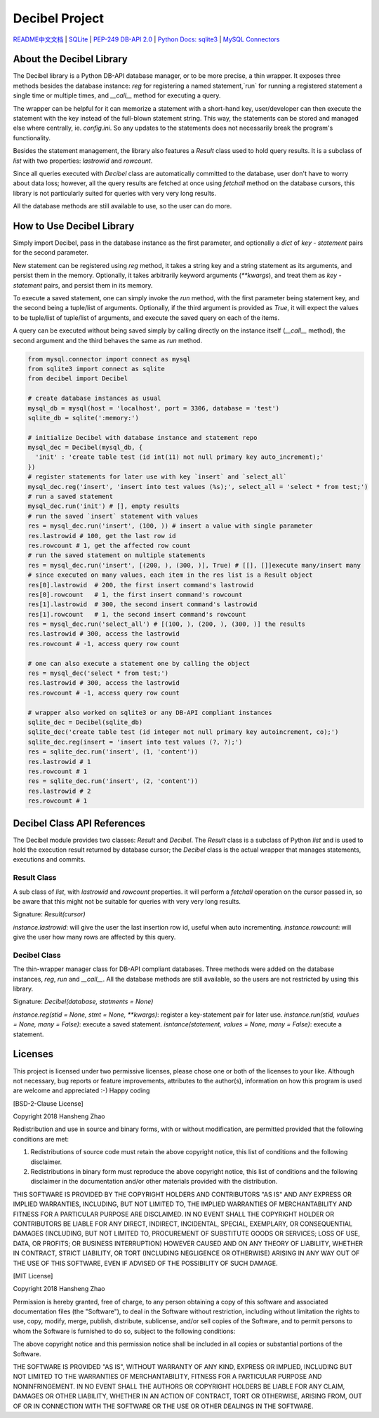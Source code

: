 ###############
Decibel Project
###############

`README中文文档 <https://github.com/copyrighthero/Decibel/blob/master/README.zh-CN.md>`_ | `SQLite <https://sqlite.org>`_ | `PEP-249 DB-API 2.0 <https://www.python.org/dev/peps/pep-0249/>`_ | `Python Docs: sqlite3 <https://docs.python.org/3/library/sqlite3.html>`_ | `MySQL Connectors <https://www.mysql.com/products/connector/>`_

About the Decibel Library
=========================

The Decibel library is a Python DB-API database manager, or to be more precise, a thin wrapper. It exposes three methods besides the database instance: `reg` for registering a named statement,`run` for running a registered statement a single time or multiple times, and `__call__` method for executing a query.

The wrapper can be helpful for it can memorize a statement with a short-hand key, user/developer can then execute the statement with the key instead of the full-blown statement string. This way, the statements can be stored and managed else where centrally, ie. `config.ini`. So any updates to the statements does not necessarily break the program's functionality.

Besides the statement management, the library also features a `Result` class used to hold query results. It is a subclass of `list` with two properties: `lastrowid` and `rowcount`.

Since all queries executed with `Decibel` class are automatically committed to the database, user don't have to worry about data loss; however, all the query results are fetched at once using `fetchall` method on the database cursors, this library is not particularly suited for queries with very very long results.

All the database methods are still available to use, so the user can do more.

How to Use Decibel Library
==========================

Simply import Decibel, pass in the database instance as the first parameter, and optionally a `dict` of `key - statement` pairs for the second parameter.

New statement can be registered using `reg` method, it takes a string key and a string statement as its arguments, and persist them in the memory. Optionally, it takes arbitrarily keyword arguments (`**kwargs`), and treat them as `key - statement` pairs, and persist them in its memory.

To execute a saved statement, one can simply invoke the `run` method, with the first parameter being statement key, and the second being a tuple/list of arguments. Optionally, if the third argument is provided as `True`, it will expect the values to be tuple/list of tuple/list of arguments, and execute the saved query on each of the items.

A query can be executed without being saved simply by calling directly on the instance itself (`__call__` method), the second argument and the third behaves the same as `run` method.

.. code-block:: python

  from mysql.connector import connect as mysql
  from sqlite3 import connect as sqlite
  from decibel import Decibel

  # create database instances as usual
  mysql_db = mysql(host = 'localhost', port = 3306, database = 'test')
  sqlite_db = sqlite(':memory:')

  # initialize Decibel with database instance and statement repo
  mysql_dec = Decibel(mysql_db, {
    'init' : 'create table test (id int(11) not null primary key auto_increment);'
  })
  # register statements for later use with key `insert` and `select_all`
  mysql_dec.reg('insert', 'insert into test values (%s);', select_all = 'select * from test;')
  # run a saved statement
  mysql_dec.run('init') # [], empty results
  # run the saved `insert` statement with values
  res = mysql_dec.run('insert', (100, )) # insert a value with single parameter
  res.lastrowid # 100, get the last row id
  res.rowcount # 1, get the affected row count
  # run the saved statement on multiple statements
  res = mysql_dec.run('insert', [(200, ), (300, )], True) # [[], []]execute many/insert many
  # since executed on many values, each item in the res list is a Result object
  res[0].lastrowid  # 200, the first insert command's lastrowid
  res[0].rowcount   # 1, the first insert command's rowcount
  res[1].lastrowid  # 300, the second insert command's lastrowid
  res[1].rowcount   # 1, the second insert command's rowcount
  res = mysql_dec.run('select_all') # [(100, ), (200, ), (300, )] the results
  res.lastrowid # 300, access the lastrowid
  res.rowcount # -1, access query row count

  # one can also execute a statement one by calling the object
  res = mysql_dec('select * from test;')
  res.lastrowid # 300, access the lastrowid
  res.rowcount # -1, access query row count

  # wrapper also worked on sqlite3 or any DB-API compliant instances
  sqlite_dec = Decibel(sqlite_db)
  sqlite_dec('create table test (id integer not null primary key autoincrement, co);')
  sqlite_dec.reg(insert = 'insert into test values (?, ?);')
  res = sqlite_dec.run('insert', (1, 'content'))
  res.lastrowid # 1
  res.rowcount # 1
  res = sqlite_dec.run('insert', (2, 'content'))
  res.lastrowid # 2
  res.rowcount # 1

Decibel Class API References
============================

The Decibel module provides two classes: `Result` and `Decibel`. The `Result` class is a subclass of Python `list` and is used to hold the execution result returned by database cursor; the `Decibel` class is the actual wrapper that manages statements, executions and commits.

Result Class
------------

A sub class of `list`, with `lastrowid` and `rowcount` properties. it will perform a `fetchall` operation on the cursor passed in, so be aware that this might not be suitable for queries with very very long results.

Signature: `Result(cursor)`

`instance.lastrowid`: will give the user the last insertion row id, useful when auto incrementing.
`instance.rowcount`: will give the user how many rows are affected by this query.

Decibel Class
-------------

The thin-wrapper manager class for DB-API compliant databases. Three methods were added on the database instances, `reg`, `run` and `__call__`. All the database methods are still available, so the users are not restricted by using this library.

Signature: `Decibel(database, statments = None)`

`instance.reg(stid = None, stmt = None, **kwargs)`: register a key-statement pair for later use.
`instance.run(stid, vaulues = None, many = False)`: execute a saved statement.
`isntance(statement, values = None, many = False)`: execute a statement.

Licenses
========

This project is licensed under two permissive licenses, please chose one or both of the licenses to your like. Although not necessary, bug reports or feature improvements, attributes to the author(s), information on how this program is used are welcome and appreciated :-) Happy coding

[BSD-2-Clause License]

Copyright 2018 Hansheng Zhao

Redistribution and use in source and binary forms, with or without modification, are permitted provided that the following conditions are met:

1. Redistributions of source code must retain the above copyright notice, this list of conditions and the following disclaimer.

2. Redistributions in binary form must reproduce the above copyright notice, this list of conditions and the following disclaimer in the documentation and/or other materials provided with the distribution.

THIS SOFTWARE IS PROVIDED BY THE COPYRIGHT HOLDERS AND CONTRIBUTORS "AS IS" AND ANY EXPRESS OR IMPLIED WARRANTIES, INCLUDING, BUT NOT LIMITED TO, THE IMPLIED WARRANTIES OF MERCHANTABILITY AND FITNESS FOR A PARTICULAR PURPOSE ARE DISCLAIMED. IN NO EVENT SHALL THE COPYRIGHT HOLDER OR CONTRIBUTORS BE LIABLE FOR ANY DIRECT, INDIRECT, INCIDENTAL, SPECIAL, EXEMPLARY, OR CONSEQUENTIAL DAMAGES (INCLUDING, BUT NOT LIMITED TO, PROCUREMENT OF SUBSTITUTE GOODS OR SERVICES; LOSS OF USE, DATA, OR PROFITS; OR BUSINESS INTERRUPTION) HOWEVER CAUSED AND ON ANY THEORY OF LIABILITY, WHETHER IN CONTRACT, STRICT LIABILITY, OR TORT (INCLUDING NEGLIGENCE OR OTHERWISE) ARISING IN ANY WAY OUT OF THE USE OF THIS SOFTWARE, EVEN IF ADVISED OF THE POSSIBILITY OF SUCH DAMAGE.

[MIT License]

Copyright 2018 Hansheng Zhao

Permission is hereby granted, free of charge, to any person obtaining a copy of this software and associated documentation files (the "Software"), to deal in the Software without restriction, including without limitation the rights to use, copy, modify, merge, publish, distribute, sublicense, and/or sell copies of the Software, and to permit persons to whom the Software is furnished to do so, subject to the following conditions:

The above copyright notice and this permission notice shall be included in all copies or substantial portions of the Software.

THE SOFTWARE IS PROVIDED "AS IS", WITHOUT WARRANTY OF ANY KIND, EXPRESS OR IMPLIED, INCLUDING BUT NOT LIMITED TO THE WARRANTIES OF MERCHANTABILITY, FITNESS FOR A PARTICULAR PURPOSE AND NONINFRINGEMENT. IN NO EVENT SHALL THE AUTHORS OR COPYRIGHT HOLDERS BE LIABLE FOR ANY CLAIM, DAMAGES OR OTHER LIABILITY, WHETHER IN AN ACTION OF CONTRACT, TORT OR OTHERWISE, ARISING FROM, OUT OF OR IN CONNECTION WITH THE SOFTWARE OR THE USE OR OTHER DEALINGS IN THE SOFTWARE.
